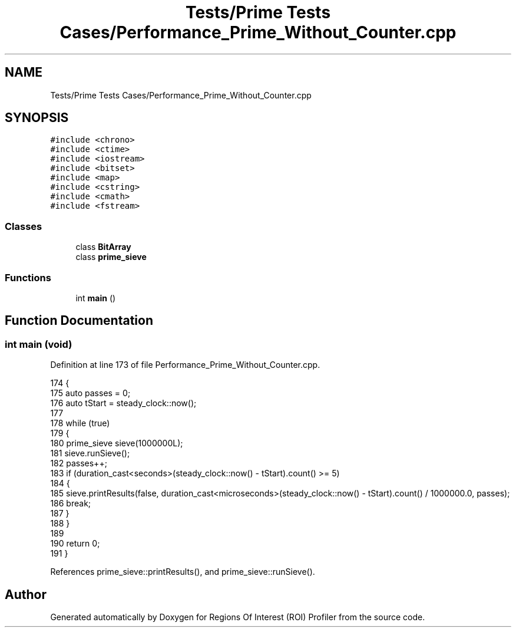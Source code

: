 .TH "Tests/Prime Tests Cases/Performance_Prime_Without_Counter.cpp" 3 "Sat Feb 12 2022" "Version 1.2" "Regions Of Interest (ROI) Profiler" \" -*- nroff -*-
.ad l
.nh
.SH NAME
Tests/Prime Tests Cases/Performance_Prime_Without_Counter.cpp
.SH SYNOPSIS
.br
.PP
\fC#include <chrono>\fP
.br
\fC#include <ctime>\fP
.br
\fC#include <iostream>\fP
.br
\fC#include <bitset>\fP
.br
\fC#include <map>\fP
.br
\fC#include <cstring>\fP
.br
\fC#include <cmath>\fP
.br
\fC#include <fstream>\fP
.br

.SS "Classes"

.in +1c
.ti -1c
.RI "class \fBBitArray\fP"
.br
.ti -1c
.RI "class \fBprime_sieve\fP"
.br
.in -1c
.SS "Functions"

.in +1c
.ti -1c
.RI "int \fBmain\fP ()"
.br
.in -1c
.SH "Function Documentation"
.PP 
.SS "int main (void)"

.PP
Definition at line 173 of file Performance_Prime_Without_Counter\&.cpp\&.
.PP
.nf
174 {
175     auto passes = 0;
176     auto tStart = steady_clock::now();
177 
178     while (true)
179     {
180         prime_sieve sieve(1000000L);
181         sieve\&.runSieve();
182         passes++;
183         if (duration_cast<seconds>(steady_clock::now() - tStart)\&.count() >= 5)
184         {
185             sieve\&.printResults(false, duration_cast<microseconds>(steady_clock::now() - tStart)\&.count() / 1000000\&.0, passes);
186             break;
187         }
188     }
189 
190     return 0;
191 }
.fi
.PP
References prime_sieve::printResults(), and prime_sieve::runSieve()\&.
.SH "Author"
.PP 
Generated automatically by Doxygen for Regions Of Interest (ROI) Profiler from the source code\&.
